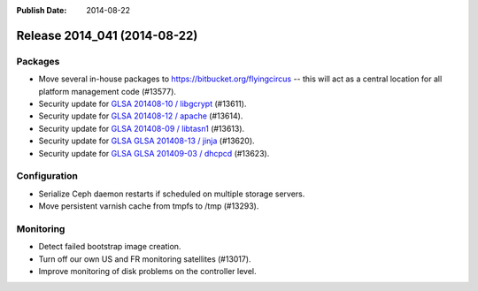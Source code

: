 :Publish Date: 2014-08-22

Release 2014_041 (2014-08-22)
-----------------------------

Packages
^^^^^^^^

* Move several in-house packages to https://bitbucket.org/flyingcircus --
  this will act as a central location for all platform management code (#13577).

* Security update for `GLSA 201408-10 / libgcrypt
  <http://www.gentoo.org/security/en/glsa/glsa-201408-10.xml>`_ (#13611).

* Security update for `GLSA 201408-12 / apache
  <http://www.gentoo.org/security/en/glsa/glsa-201408-12.xml>`_ (#13614).

* Security update for `GLSA 201408-09 / libtasn1
  <http://www.gentoo.org/security/en/glsa/glsa-201408-09.xml>`_ (#13613).

* Security update for `GLSA GLSA 201408-13 / jinja
  <http://www.gentoo.org/security/en/glsa/glsa-201408-13.xml>`_ (#13620).

* Security update for `GLSA GLSA 201409-03 / dhcpcd
  <http://www.gentoo.org/security/en/glsa/glsa-201409-03.xml>`_ (#13623).


Configuration
^^^^^^^^^^^^^

* Serialize Ceph daemon restarts if scheduled on multiple storage servers.
* Move persistent varnish cache from tmpfs to /tmp (#13293).


Monitoring
^^^^^^^^^^

* Detect failed bootstrap image creation.
* Turn off our own US and FR monitoring satellites (#13017).
* Improve monitoring of disk problems on the controller level.


.. vim: set spell spelllang=en:
